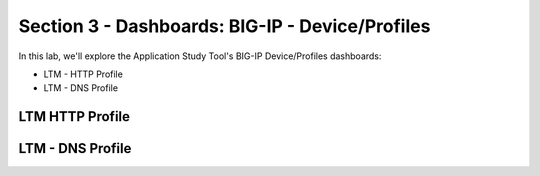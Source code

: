 .. _Device/Profiles:

Section 3 - Dashboards: BIG-IP - Device/Profiles
================================================

In this lab, we'll explore the Application Study Tool's BIG-IP Device/Profiles dashboards:

- LTM - HTTP Profile
- LTM - DNS Profile

LTM HTTP Profile
----------------

.. image:: images/ltm_http_profile_dashboard.png
    :width: 800

LTM - DNS Profile
-----------------

.. image:: images/ltm_dns_profile_dashboard.png
    :width: 800
